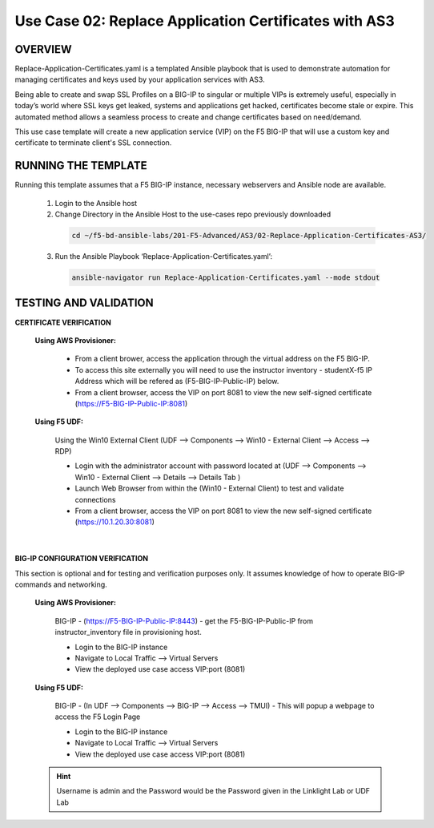 Use Case 02: Replace Application Certificates with AS3
======================================================

OVERVIEW
--------
Replace-Application-Certificates.yaml is a templated Ansible playbook that is used to demonstrate automation for managing certificates and keys used by your application services with AS3.

Being able to create and swap SSL Profiles on a BIG-IP to singular or multiple VIPs is extremely useful, especially in today’s world where SSL keys get leaked, systems and applications get hacked, certificates become stale or expire. This automated method allows a seamless process to create and change certificates based on need/demand.

This use case template will create a new application service (VIP) on the F5 BIG-IP that will use a custom key and certificate to terminate client's SSL connection. 

RUNNING THE TEMPLATE
--------------------
Running this template assumes that a F5 BIG-IP instance, necessary webservers and Ansible node are available.  

  1. Login to the Ansible host
    
  2. Change Directory in the Ansible Host to the use-cases repo previously downloaded

    .. code::
    
        cd ~/f5-bd-ansible-labs/201-F5-Advanced/AS3/02-Replace-Application-Certificates-AS3/


  3. Run the Ansible Playbook ‘Replace-Application-Certificates.yaml’:

    .. code::

        ansible-navigator run Replace-Application-Certificates.yaml --mode stdout


TESTING AND VALIDATION
----------------------

**CERTIFICATE VERIFICATION**

  **Using AWS Provisioner:**

    - From a client brower, access the application through the virtual address on the F5 BIG-IP.
    - To access this site externally you will need to use the instructor inventory - studentX-f5 IP Address which will be refered as (F5-BIG-IP-Public-IP) below.
    - From a client browser, access the VIP on port 8081 to view the new self-signed certificate (https://F5-BIG-IP-Public-IP:8081)

  **Using F5 UDF:**

    Using the Win10 External Client (UDF --> Components --> Win10 - External Client --> Access --> RDP)

    - Login with the administrator account with password located at (UDF --> Components --> Win10 - External Client --> Details --> Details Tab )
    - Launch Web Browser from within the (Win10 - External Client) to test and validate connections 
    - From a client browser, access the VIP on port 8081 to view the new self-signed certificate (https://10.1.20.30:8081)
  |

**BIG-IP CONFIGURATION VERIFICATION**

This section is optional and for testing and verification purposes only. It assumes knowledge of how to operate BIG-IP commands and networking.

  **Using AWS Provisioner:**

    BIG-IP - (https://F5-BIG-IP-Public-IP:8443) - get the F5-BIG-IP-Public-IP from
    instructor_inventory file in provisioning host.

    - Login to the BIG-IP instance 
    - Navigate to Local Traffic --> Virtual Servers
    - View the deployed use case access VIP:port (8081)

  **Using F5 UDF:**

    BIG-IP - (In UDF --> Components --> BIG-IP --> Access --> TMUI)  - This will popup
    a webpage to access the F5 Login Page

    - Login to the BIG-IP instance
    - Navigate to Local Traffic --> Virtual Servers
    - View the deployed use case access VIP:port (8081)

  .. hint::

    Username is admin and the Password would be the Password given in the Linklight Lab or UDF Lab
